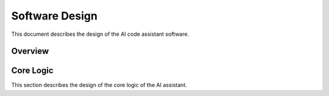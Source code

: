 Software Design
=================================

This document describes the design of the AI code assistant software.

Overview
--------

.. mermaid::

   graph TD
       subgraph "IDE Plugin" ["IDE Plugin (kotlin)"]
           code_assistant["code_assistant (IntelliJ IDEA)"]
       end

       subgraph "Front End" ["Front End (python)"]
           cli["Web API (FastAPI)"]
           gui["gui (google mesop)"]
       end

       subgraph "Core Logic" ["Core Logic (python)"]
           assistant["assistant"]
       end

       subgraph "LangChain" ["LangChain (python)"]
           langchain["langchain"]
       end

       gui --> assistant
       cli --> assistant
       code_assistant -.-> cli
       assistant --> langchain

Core Logic
----------

This section describes the design of the core logic of the AI assistant.

.. mermaid::

   classDiagram
     class AiConfig {
     }

     class LlmConfig {
     }

     class ToolSettings {
     }

     class RetrieverToolSettings {
     }

     class AiAssistant {
       system()
       ask_async()
     }
     note for AiAssistant "The AiAssistant class is the main class\n of the AI assistant system."

     class AiTools {
        load_tools_async()
        create_tool_async()
        remove_tool_async()
     }
     note for AiTools "The AiTools class manages\n the tools used by the AI assistant."

     class AiLlms {
        create_llm()
     }

     class ToolSettingsManager {
        load_tool_settings()
        save_tool_setting()
        remove_tool_setting()
     }

     class RetrieverTool {
        load_tools_async()
        create_tool_async()
        remove_tool_async()
     }

    AiAssistant --> AiConfig : "1"
    AiAssistant ..> AiTools
    AiTools *--> ToolSettingsManager : "1"
    AiTools --> RetrieverTool
    AiAssistant ..> AiLlms
    AiConfig *--> LlmConfig : "1"
    AiConfig *--> ToolSettings : "0..*"
    RetrieverToolSettings --|> ToolSettings
